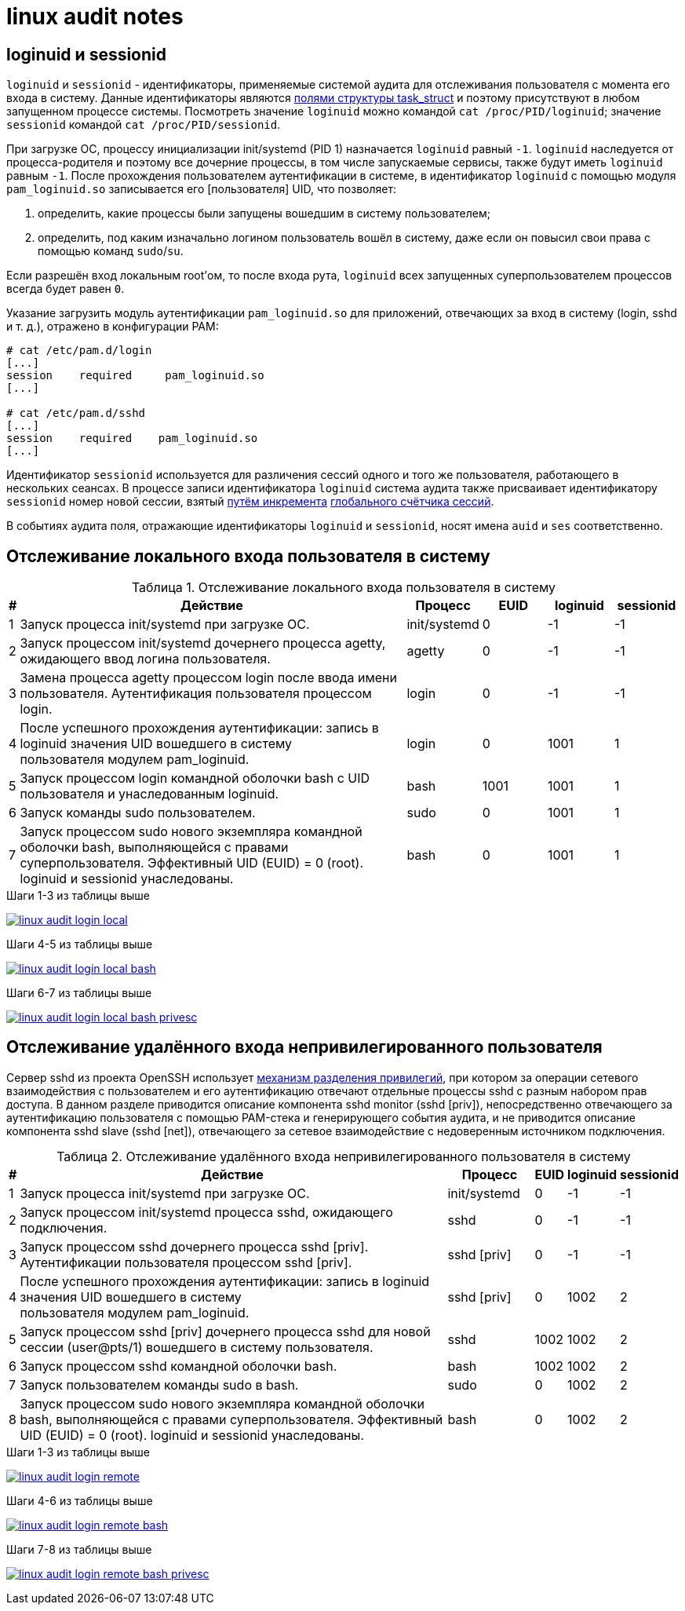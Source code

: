 = linux audit notes
:table-caption: Таблица
:figure-caption: Изображение
:hardbreaks-option:

== loginuid и sessionid
`loginuid` и `sessionid` - идентификаторы, применяемые системой аудита для отслеживания пользователя с момента его входа в систему. Данные идентификаторы являются https://elixir.bootlin.com/linux/v3.10.108/source/include/linux/sched.h#L1239[полями структуры task_struct] и поэтому присутствуют в любом запущенном процессе системы. Посмотреть значение `loginuid` можно командой `cat /proc/PID/loginuid`; значение `sessionid` командой `cat /proc/PID/sessionid`.

При загрузке ОС, процессу инициализации init/systemd (PID 1) назначается `loginuid` равный `-1`. `loginuid` наследуется от процесса-родителя и поэтому все дочерние процессы, в том числе запускаемые сервисы, также будут иметь `loginuid` равным `-1`. После прохождения пользователем аутентификации в системе, в идентификатор `loginuid` с помощью модуля `pam_loginuid.so` записывается его [пользователя] UID, что позволяет:

. определить, какие процессы были запущены вошедшим в систему пользователем;
. определить, под каким изначально логином пользователь вошёл в систему, даже если он повысил свои права с помощью команд `sudo`/`su`.

Если разрешён вход локальным root'ом, то после входа рута, `loginuid` всех запущенных суперпользователем процессов всегда будет равен `0`.

Указание загрузить модуль аутентификации `pam_loginuid.so` для приложений, отвечающих за вход в систему (login, sshd и т. д.), отражено в конфигурации PAM:

```
# cat /etc/pam.d/login 
[...]
session    required     pam_loginuid.so
[...]

# cat /etc/pam.d/sshd
[...]
session    required    pam_loginuid.so
[...]
```

Идентификатор `sessionid` используется для различения сессий одного и того же пользователя, работающего в нескольких сеансах. В процессе записи идентификатора `loginuid` система аудита также присваивает идентификатору `sessionid` номер новой сессии, взятый https://elixir.bootlin.com/linux/v3.10.108/source/kernel/auditsc.c#L1998[путём инкремента] https://elixir.bootlin.com/linux/v3.10.108/source/kernel/auditsc.c#L1974[глобального счётчика сессий].

В событиях аудита поля, отражающие идентификаторы `loginuid` и `sessionid`, носят имена `auid` и `ses` соответственно.

== Отслеживание локального входа пользователя в систему
.Отслеживание локального входа пользователя в систему
[cols="0,6,1,1,1,1"]
|===
|#|Действие|Процесс|EUID|loginuid|sessionid

|1|Запуск процесса init/systemd при загрузке ОС.|init/systemd|0|-1|-1
|2|Запуск процессом init/systemd дочернего процесса agetty, ожидающего ввод логина пользователя.|agetty|0|-1|-1
|3|Замена процесса agetty процессом login после ввода имени пользователя. Аутентификация пользователя процессом login.|login|0|-1|-1
|4|После успешного прохождения аутентификации: запись в loginuid значения UID вошедшего в систему пользователя модулем pam_loginuid.|login|0|1001|1
|5|Запуск процессом login командной оболочки bash с UID пользователя и унаследованным loginuid.|bash|1001|1001|1
|6|Запуск команды sudo пользователем.|sudo|0|1001|1
|7|Запуск процессом sudo нового экземпляра командной оболочки bash, выполняющейся с правами суперпользователя. Эффективный UID (EUID) = 0 (root). loginuid и sessionid унаследованы.|bash|0|1001|1
|===

.Шаги 1-3 из таблицы выше
image:linux-audit-login-local.svg[link="linux-audit-login-local.svg"]

.Шаги 4-5 из таблицы выше
image:linux-audit-login-local-bash.svg[link="linux-audit-login-local-bash.svg"]

.Шаги 6-7 из таблицы выше
image:linux-audit-login-local-bash-privesc.svg[link="linux-audit-login-local-bash-privesc.svg"]

== Отслеживание удалённого входа непривилегированного пользователя
Сервер sshd из проекта OpenSSH использует https://www.citi.umich.edu/u/provos/papers/privsep.pdf[механизм разделения привилегий], при котором за операции сетевого взаимодействия с пользователем и его аутентификацию отвечают отдельные процессы sshd с разным набором прав доступа. В данном разделе приводится описание компонента sshd monitor (sshd [priv]), непосредственно отвечающего за аутентификацию пользователя с помощью PAM-стека и генерирующего события аудита, и не приводится описание компонента sshd slave (sshd [net]), отвечающего за сетевое взаимодействие с недоверенным источником подключения.

.Отслеживание удалённого входа непривилегированного пользователя в систему
[cols="0,6,1,0,0,0"]
|===
|#|Действие|Процесс|EUID|loginuid|sessionid

|1|Запуск процесса init/systemd при загрузке ОС.|init/systemd|0|-1|-1
|2|Запуск процессом init/systemd процесса sshd, ожидающего подключения.|sshd|0|-1|-1
|3|Запуск процессом sshd дочернего процесса sshd [priv]. Аутентификации пользователя процессом sshd [priv].|sshd [priv]|0|-1|-1
|4|После успешного прохождения аутентификации: запись в loginuid значения UID вошедшего в систему пользователя модулем pam_loginuid.|sshd [priv]|0|1002|2
|5|Запуск процессом sshd [priv] дочернего процесса sshd для новой сессии (user@pts/1) вошедшего в систему пользователя.|sshd|1002|1002|2
|6|Запуск процессом sshd командной оболочки bash.|bash|1002|1002|2
|7|Запуск пользователем команды sudo в bash.|sudo|0|1002|2
|8|Запуск процессом sudo нового экземпляра командной оболочки bash, выполняющейся с правами суперпользователя. Эффективный UID (EUID) = 0 (root). loginuid и sessionid унаследованы.|bash|0|1002|2
|===


.Шаги 1-3 из таблицы выше
image:linux-audit-login-remote.svg[link="linux-audit-login-remote.svg"]

.Шаги 4-6 из таблицы выше
image:linux-audit-login-remote-bash.svg[link="linux-audit-login-remote-bash.svg"]

.Шаги 7-8 из таблицы выше
image:linux-audit-login-remote-bash-privesc.svg[link="linux-audit-login-remote-bash-privesc.svg"]